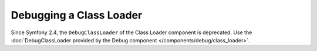 .. index::
    single: ClassLoader; DebugClassLoader
    
Debugging a Class Loader
========================

Since Symfony 2.4, the ``DebugClassLoader`` of the Class Loader component is
deprecated. Use the
:doc:`DebugClassLoader provided by the Debug component </components/debug/class_loader>`.
